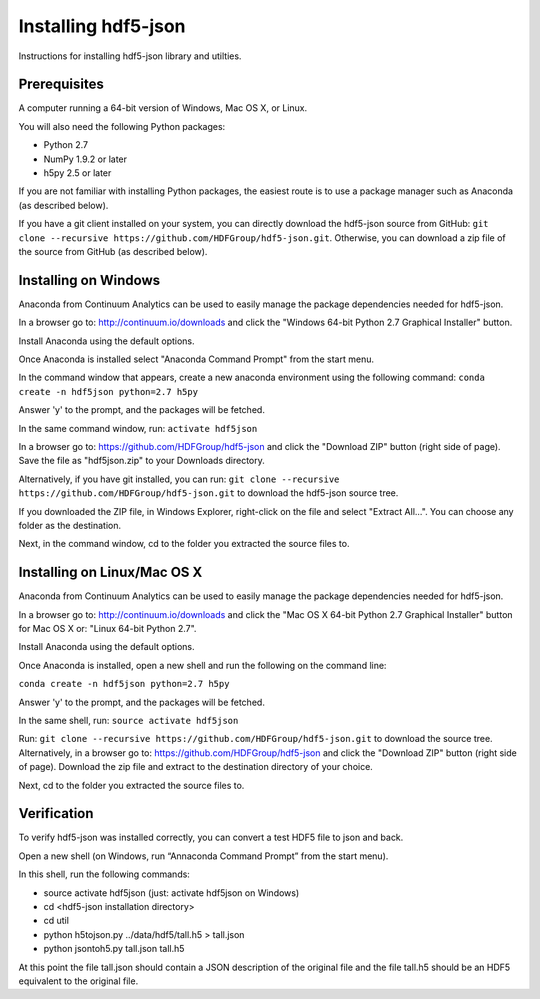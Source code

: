 ####################
Installing hdf5-json
####################

Instructions for installing hdf5-json library and utilties.


Prerequisites
-------------

A computer running a 64-bit version of Windows, Mac OS X, or Linux.

You will also need the following Python packages:

* Python 2.7
* NumPy 1.9.2 or later
* h5py 2.5 or later

If you are not familiar with installing Python packages, the easiest route is to 
use a package manager such as Anaconda (as described below).

If you have a git client installed on your system, you can directly download the hdf5-json 
source from GitHub: ``git clone --recursive https://github.com/HDFGroup/hdf5-json.git``.  
Otherwise, you can download a zip file of the source from GitHub (as described below).


Installing on Windows
---------------------

Anaconda from Continuum Analytics can be used to easily manage the package dependencies 
needed for hdf5-json.  

In a browser go to: http://continuum.io/downloads and click the "Windows 64-bit 
Python 2.7 Graphical Installer" button.

Install Anaconda using the default options.

Once Anaconda is installed select "Anaconda Command Prompt" from the start menu.

In the command window that appears, create a new anaconda environment using the following command:
``conda create -n hdf5json python=2.7 h5py``

Answer 'y' to the prompt, and the packages will be fetched.

In the same command window, run: ``activate hdf5json``

In a browser go to: https://github.com/HDFGroup/hdf5-json and click the "Download ZIP"
button (right side of page).  Save the file as "hdf5json.zip" to your Downloads directory.

Alternatively, if you have git installed, you can run: 
``git clone --recursive https://github.com/HDFGroup/hdf5-json.git`` to download the hdf5-json source tree. 

If you downloaded the ZIP file, in Windows Explorer, right-click on the file and select 
"Extract All...".  You can choose any folder as the destination.

Next, in the command window, cd to the folder you extracted the source files to.

Installing on Linux/Mac OS X
-----------------------------

Anaconda from Continuum Analytics can be used to easily manage the package dependencies 
needed for hdf5-json.  

In a browser go to: http://continuum.io/downloads and click the "Mac OS X 64-bit 
Python 2.7 Graphical Installer" button for Mac OS X or: "Linux 64-bit Python 2.7".

Install Anaconda using the default options.

Once Anaconda is installed, open a new shell and run the following on the command line:

``conda create -n hdf5json python=2.7 h5py``

Answer 'y' to the prompt, and the packages will be fetched.

In the same shell, run: ``source activate hdf5json``

Run: ``git clone --recursive https://github.com/HDFGroup/hdf5-json.git`` to download the source
tree.  Alternatively, in a browser go to: https://github.com/HDFGroup/hdf5-json and click 
the "Download ZIP" button (right side of page).  Download the zip file and extract to
the destination directory of your choice.  

Next, cd to the folder you extracted the source files to.

 
Verification
-------------

To verify hdf5-json was installed correctly, you can convert a test HDF5 file to json and back.
 
Open a new shell (on Windows, run “Annaconda Command Prompt” from the start menu).

In this shell, run the following commands:

* source activate hdf5json (just: activate hdf5json on Windows)
* cd <hdf5-json installation directory>
* cd util
* python h5tojson.py ../data/hdf5/tall.h5 > tall.json
* python jsontoh5.py tall.json tall.h5

At this point the file tall.json should contain a JSON description of the original file and
the file tall.h5 should be an HDF5 equivalent to the original file.

 
